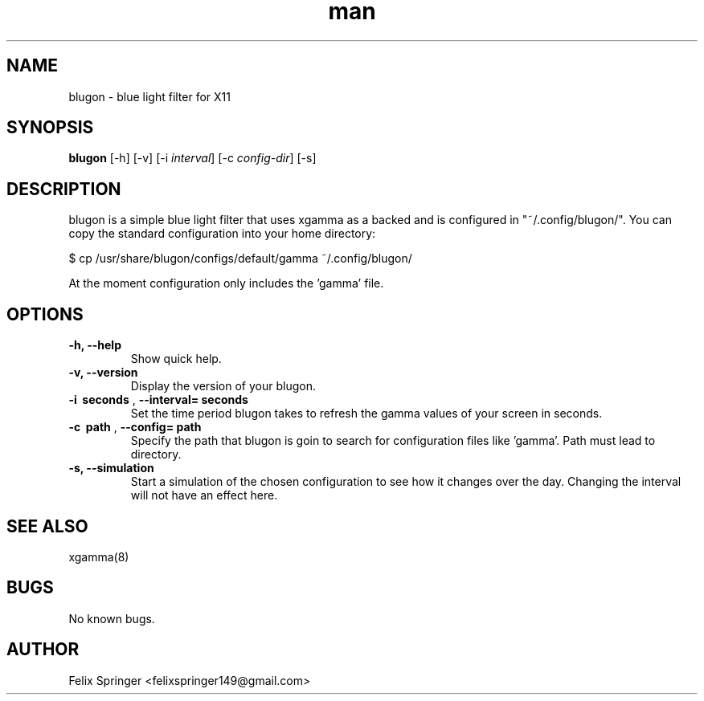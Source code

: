 .\" Manpage for blugon
.\" author: Felix Springer <felixspringer149@gmail.com>
.\" github: https://github.com/jumper149/blugon
.TH man 8 "06 January 2019" "1.0" "blugon man page"
.SH NAME
blugon \- blue light filter for X11
.SH SYNOPSIS
.B blugon
.RB [\|\-h\|]
.RB [\|\-v\|]
.RB [\|\-i
.IR interval \|]
.RB [\|\-c
.IR config-dir \|]
.RB [\|\-s\|]

.SH DESCRIPTION
blugon is a simple blue light filter that uses xgamma as a backed and is configured in "~/.config/blugon/".
You can copy the standard configuration into your home directory:

    $ cp /usr/share/blugon/configs/default/gamma ~/.config/blugon/

At the moment configuration only includes the 'gamma' file.

.SH OPTIONS
.TP
.B \-h, \-\-help
Show quick help.

.TP
.B \-v, \-\-version
Display the version of your blugon.

.TP
.B \-i\  seconds \fR,\ \fB\-\-interval= seconds
Set the time period blugon takes to refresh the gamma values of your screen in seconds.

.TP
.B \-c\  path \fR,\ \fB\-\-config= path
Specify the path that blugon is goin to search for configuration files like 'gamma'.
Path must lead to directory.

.TP
.B \-s, \-\-simulation
Start a simulation of the chosen configuration to see how it changes over the day.
Changing the interval will not have an effect here.

.SH SEE ALSO
xgamma(8)
.SH BUGS
No known bugs.
.SH AUTHOR
Felix Springer <felixspringer149@gmail.com>
